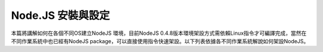 ******************
Node.JS 安裝與設定
******************

本篇將講解如何在各個不同OS建立NodeJS 環境，目前NodeJS 0.4.8版本環境架設方式需依賴Linux指令才可編譯完成，當然在不同作業系統中也已經有NodeJS package，可以直接使用指令快速架設。以下列表依據各不同作業系統解說如何架設NodeJS。



